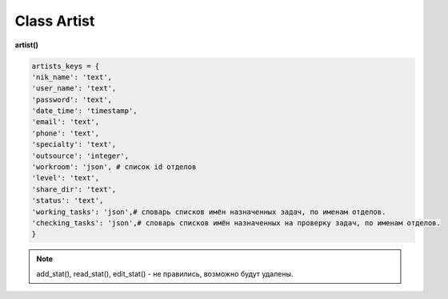 Class Artist
============

**artist()**

.. code-block:: python

  artists_keys = {
  'nik_name': 'text',
  'user_name': 'text',
  'password': 'text',
  'date_time': 'timestamp',
  'email': 'text',
  'phone': 'text',
  'specialty': 'text',
  'outsource': 'integer',
  'workroom': 'json', # список id отделов
  'level': 'text',
  'share_dir': 'text',
  'status': 'text',
  'working_tasks': 'json',# словарь списков имён назначенных задач, по именам отделов.
  'checking_tasks': 'json',# словарь списков имён назначенных на проверку задач, по именам отделов.
  }

.. py:function:: init(nik_name[, new = True])

  инициализация (заполнение полей экземпляра соответственно данного артиста) по nik_name
  
  **Параметры:**
  
  * **nik_name** (*str*) - никнейм
  * **new** (*bool*) - если True - то возвращается новый инициализированный объект класса artist, если False - то инициализируется текущий объект
  * **return** - new_artist (*artist*) / (*True, 'Ok!'*) или (*False, comment*)
  
.. py:function:: init_by_keys(keys[, new = True])
  
  инициализация (заполнение полей экземпляра соответственно данного артиста) по словарю
  
  **Параметры:**
  
  * **keys** (*dict*) - словарь по studio.artists_keys
  * **new** (*bool*) - если True - то возвращается новый инициализированный объект класса artist, если False - то инициализируется текущий объект
  * **return** - new_artist (*artist*) / (*True, 'Ok!'*) или (*False, comment*)

.. py:function:: add_artist(keys[, registration = True])

  добавление нового пользователя
  
  **Параметры:**
  
  * **keys** (*dict*) - словарь по ключам artists_keys, обязательные значения - nik_name и password.
  * **registration** (*bool*) если =True - произойдёт заполнение полей artists_keys экземпляра класса, поле user_name будет заполнено, если registration=False - поля artists_keys заполняться не будут, поле user_name - останется пустым.
  * **return** - (*True, 'Ok!'*) или (*False, comment*)

.. py:function:: read_artist(keys[, objects=True])

  чтение списка данных артистов
  
  **Параметры:**
  
  * **keys** (*dict*) - словарь по ключам artists_keys - критерии для поиска, если keys= 'all' вернёт данные по всем артистам.
  * **objects** (*bool*) - если True - то возвращаются объекты, если False - то словари.
  * **return** - (*True, [артисты - словари или объекты]*) или (*False, comment*)

.. py:function:: read_artist_of_workroom(workroom_id[, objects=True])

  чтение списка данных артистов по id отдела
  
  **Параметры:**
  
  * **workroom_id** (*str*) - id отдела
  * **objects** (*bool*) - если True - то возвращаются объекты, если False - то словари.
  * **return** - (*True, [артисты - словари или объекты]*) или (*False, comment*)

.. py:function:: get_artists_for_task_type(task_type, workroom_ob)

  сортированный список активных артистов подходящих для данного типа задачи.
  
  **Параметры:**
  
  * **task_type** (*str*) - тип задачи
  * **workroom_ob** (*workroom*) - предполагается что выполнена процедура workroom.get_list() и заполнено поле list_workroom (список всех отделов)
  * **rturn** - (*True, сортированный список имён артистов, словарь артистов по именам.*) или (*False, comment*)

.. py:function:: login_user(nik_name, password)
  
  Логин юзера. Перезаписывает текущее имя пользователя пк, в соответствие указанного ник-нейма, при этом проверит и удалит данное имя пользователя из под других ник-неймов. Произойдёт заполнение полей artists_keys экземпляра класса.
  
  **Параметры:**
  
  * **nik_name** (*str*) - никнейм
  * **password** (*str*) - пароль
  * **return** - (*True, (nik_name, user_name)*)  или (*False, comment*)

.. py:function:: get_user([outsource = False])

  определение текущего пользователя, заполнение полей artists_keys экземпляра класса.
  
  **Параметры:**
  
  * **outsource** (*bool*)- с точки зрения удалённого пользователя или нет.
  * **return** -(*True, (nik_name, user_name, outsource, {данные артиста - словарь})*) или (*False, comment*)

.. py:function:: edit_artist(key_data[, current_user=False])

  редактирование данного (инициализированного) объекта артиста.
  
  **Параметры:**
  
  * **keys** (*dict*) - данные на замену - nik_name - не редактируется, поэтому удаляется из данных перед записью.
  * **current_user** (*artist*) - редактор - залогиненный пользователь, если False - то будет создан новый объект и произведено get_user() (лишнее обращени е к БД) . если force - проверки уровней и доступов не выполняются.
  * **return** - (*True, 'Ok!'*) или (*False, comment*)

.. py:function:: get_working_tasks(project_ob[, statuses=False])

  получение словаря задач (назначенных на артиста) по именам.
  
  **Параметры:**
  
  * **project_ob** (*project*) - текущий проект
  * **statuses** (*bool / list*) - False или список статусов задач
  * **return** (*True, {task_name: task_ob, ...}*) или (*False, comment*)

.. py:function:: get_reading_tasks(project_ob[, status=False])

  получение словаря задач (назначенных на артиста в качестве проверяющего) по именам.
  
  **Параметры:**
  
  * **project_ob** (*project*) - текущий проект
  * **status** (*bool/ str*) - если не False, то возвращает только задачи соответствующие данному статусу.
  * **return** (*True, {task_name: task_ob, ...}*) или (*False, comment*)

.. note:: add_stat(), read_stat(), edit_stat() - не правились, возможно будут удалены.